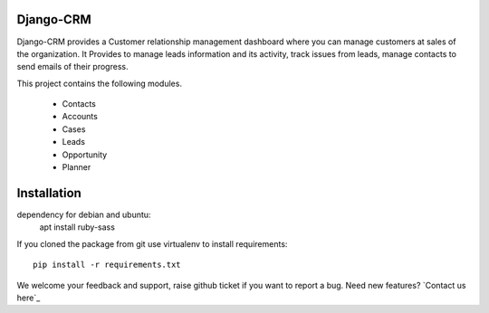 Django-CRM
==========

Django-CRM provides a Customer relationship management dashboard where you can manage customers at
sales of the organization. It Provides to manage leads information and its activity,
track issues from leads, manage contacts to send emails of their progress.

.. image:: https://api.codacy.com/project/badge/Grade/92884aebee3e4183b75f313654bdc8bf
   :target: https://github.com/kitten77/Django-CRM


This project contains the following modules.

   * Contacts
   * Accounts
   * Cases
   * Leads
   * Opportunity
   * Planner

Installation
============

dependency for debian and ubuntu:
    apt install ruby-sass

If you cloned the package from git use virtualenv to install requirements::

    pip install -r requirements.txt

We welcome your feedback and support, raise github ticket if you want to report a bug. Need new features? `Contact us here`_
